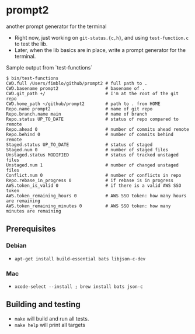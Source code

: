 * prompt2
[[https://github.com/fimblo/prompt2/actions/workflows/c.yml/badge.svg]]

another prompt generator for the terminal

- Right now, just working on =git-status.{c,h}=, and using =test-function.c= to test the lib.
- Later, when the lib basics are in place, write a prompt generator for the terminal.

Sample output from `test-functions`

#+begin_example
$ bin/test-functions
CWD.full /Users/fimblo/github/prompt2 # full path to .
CWD.basename prompt2                  # basename of .
CWD.git_path +/                       # I'm at the root of the git repo
CWD.home_path ~/github/prompt2        # path to . from HOME
Repo.name prompt2                     # name of git repo
Repo.branch.name main                 # name of branch
Repo.status UP_TO_DATE                # status of repo compared to remote
Repo.ahead 0                          # number of commits ahead remote
Repo.behind 0                         # number of commits behind remote
Staged.status UP_TO_DATE              # status of staged
Staged.num 0                          # number of staged files
Unstaged.status MODIFIED              # status of tracked unstaged files
Unstaged.num 1                        # number of changed unstaged files
Conflict.num 0                        # number of conflicts in repo
Repo.rebase_in_progress 0             # if rebase is in progress
AWS.token_is_valid 0                  # if there is a valid AWS SSO token
AWS.token_remaining_hours 0           # AWS SSO token: how many hours are remaining
AWS.token_remaining_minutes 0         # AWS SSO token: how many minutes are remaining
#+end_example



** Prerequisites
*** Debian
- =apt-get install build-essential bats libjson-c-dev=
*** Mac
- =xcode-select --install ; brew install bats json-c=
** Building and testing
- =make= will build and run all tests.
- =make help= will print all targets
